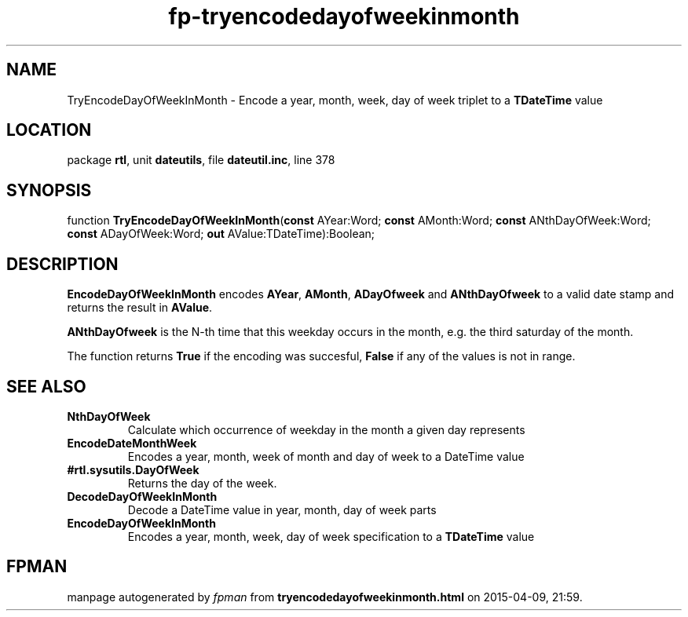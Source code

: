 .\" file autogenerated by fpman
.TH "fp-tryencodedayofweekinmonth" 3 "2014-03-14" "fpman" "Free Pascal Programmer's Manual"
.SH NAME
TryEncodeDayOfWeekInMonth - Encode a year, month, week, day of week triplet to a \fBTDateTime\fR value
.SH LOCATION
package \fBrtl\fR, unit \fBdateutils\fR, file \fBdateutil.inc\fR, line 378
.SH SYNOPSIS
function \fBTryEncodeDayOfWeekInMonth\fR(\fBconst\fR AYear:Word; \fBconst\fR AMonth:Word; \fBconst\fR ANthDayOfWeek:Word; \fBconst\fR ADayOfWeek:Word; \fBout\fR AValue:TDateTime):Boolean;
.SH DESCRIPTION
\fBEncodeDayOfWeekInMonth\fR encodes \fBAYear\fR, \fBAMonth\fR, \fBADayOfweek\fR and \fBANthDayOfweek\fR to a valid date stamp and returns the result in \fBAValue\fR.

\fBANthDayOfweek\fR is the N-th time that this weekday occurs in the month, e.g. the third saturday of the month.

The function returns \fBTrue\fR if the encoding was succesful, \fBFalse\fR if any of the values is not in range.


.SH SEE ALSO
.TP
.B NthDayOfWeek
Calculate which occurrence of weekday in the month a given day represents
.TP
.B EncodeDateMonthWeek
Encodes a year, month, week of month and day of week to a DateTime value
.TP
.B #rtl.sysutils.DayOfWeek
Returns the day of the week.
.TP
.B DecodeDayOfWeekInMonth
Decode a DateTime value in year, month, day of week parts
.TP
.B EncodeDayOfWeekInMonth
Encodes a year, month, week, day of week specification to a \fBTDateTime\fR value

.SH FPMAN
manpage autogenerated by \fIfpman\fR from \fBtryencodedayofweekinmonth.html\fR on 2015-04-09, 21:59.

